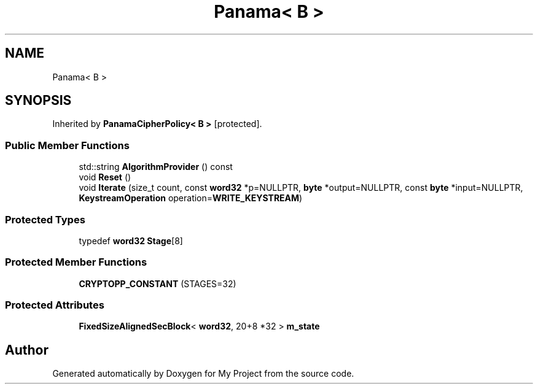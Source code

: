 .TH "Panama< B >" 3 "My Project" \" -*- nroff -*-
.ad l
.nh
.SH NAME
Panama< B >
.SH SYNOPSIS
.br
.PP
.PP
Inherited by \fBPanamaCipherPolicy< B >\fP\fR [protected]\fP\&.
.SS "Public Member Functions"

.in +1c
.ti -1c
.RI "std::string \fBAlgorithmProvider\fP () const"
.br
.ti -1c
.RI "void \fBReset\fP ()"
.br
.ti -1c
.RI "void \fBIterate\fP (size_t count, const \fBword32\fP *p=NULLPTR, \fBbyte\fP *output=NULLPTR, const \fBbyte\fP *input=NULLPTR, \fBKeystreamOperation\fP operation=\fBWRITE_KEYSTREAM\fP)"
.br
.in -1c
.SS "Protected Types"

.in +1c
.ti -1c
.RI "typedef \fBword32\fP \fBStage\fP[8]"
.br
.in -1c
.SS "Protected Member Functions"

.in +1c
.ti -1c
.RI "\fBCRYPTOPP_CONSTANT\fP (STAGES=32)"
.br
.in -1c
.SS "Protected Attributes"

.in +1c
.ti -1c
.RI "\fBFixedSizeAlignedSecBlock\fP< \fBword32\fP, 20+8 *32 > \fBm_state\fP"
.br
.in -1c

.SH "Author"
.PP 
Generated automatically by Doxygen for My Project from the source code\&.
